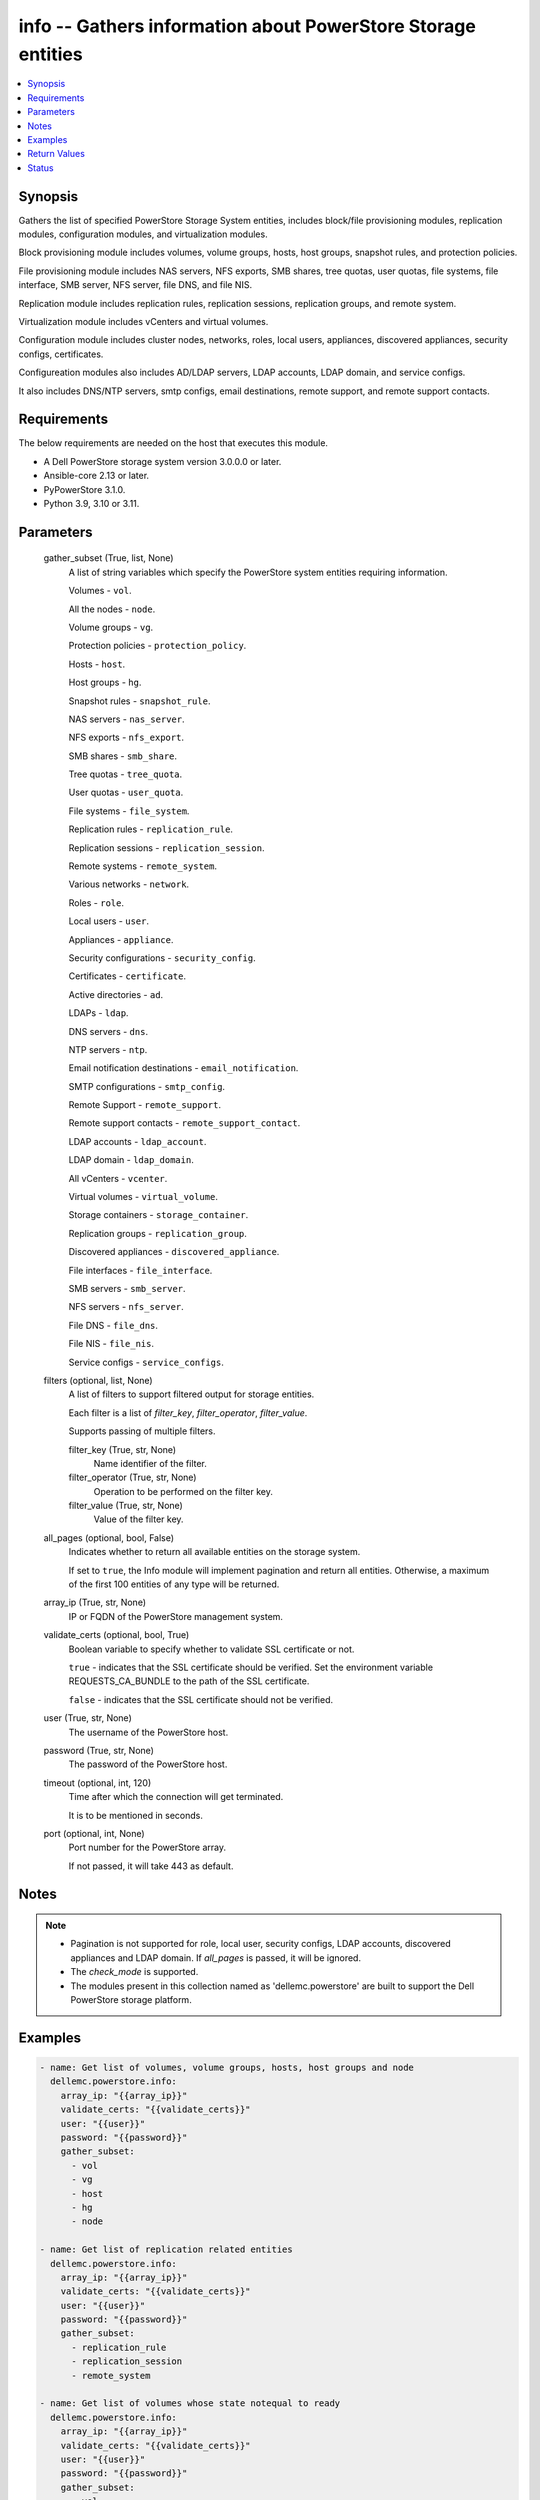 .. _info_module:


info -- Gathers information about PowerStore Storage entities
=============================================================

.. contents::
   :local:
   :depth: 1


Synopsis
--------

Gathers the list of specified PowerStore Storage System entities, includes block/file provisioning modules, replication modules, configuration modules, and virtualization modules.

Block provisioning module includes volumes, volume groups, hosts, host groups, snapshot rules, and protection policies.

File provisioning module includes NAS servers, NFS exports, SMB shares, tree quotas, user quotas, file systems, file interface, SMB server, NFS server, file DNS, and file NIS.

Replication module includes replication rules, replication sessions, replication groups, and remote system.

Virtualization module includes vCenters and virtual volumes.

Configuration module includes cluster nodes, networks, roles, local users, appliances, discovered appliances, security configs, certificates.

Configureation modules also includes AD/LDAP servers, LDAP accounts, LDAP domain, and service configs.

It also includes DNS/NTP servers, smtp configs, email destinations, remote support, and remote support contacts.



Requirements
------------
The below requirements are needed on the host that executes this module.

- A Dell PowerStore storage system version 3.0.0.0 or later.
- Ansible-core 2.13 or later.
- PyPowerStore 3.1.0.
- Python 3.9, 3.10 or 3.11.



Parameters
----------

  gather_subset (True, list, None)
    A list of string variables which specify the PowerStore system entities requiring information.

    Volumes - ``vol``.

    All the nodes - ``node``.

    Volume groups - ``vg``.

    Protection policies - ``protection_policy``.

    Hosts - ``host``.

    Host groups - ``hg``.

    Snapshot rules - ``snapshot_rule``.

    NAS servers - ``nas_server``.

    NFS exports - ``nfs_export``.

    SMB shares - ``smb_share``.

    Tree quotas - ``tree_quota``.

    User quotas - ``user_quota``.

    File systems - ``file_system``.

    Replication rules - ``replication_rule``.

    Replication sessions - ``replication_session``.

    Remote systems - ``remote_system``.

    Various networks - ``network``.

    Roles - ``role``.

    Local users - ``user``.

    Appliances - ``appliance``.

    Security configurations - ``security_config``.

    Certificates - ``certificate``.

    Active directories - ``ad``.

    LDAPs - ``ldap``.

    DNS servers - ``dns``.

    NTP servers - ``ntp``.

    Email notification destinations - ``email_notification``.

    SMTP configurations - ``smtp_config``.

    Remote Support - ``remote_support``.

    Remote support contacts - ``remote_support_contact``.

    LDAP accounts - ``ldap_account``.

    LDAP domain - ``ldap_domain``.

    All vCenters - ``vcenter``.

    Virtual volumes - ``virtual_volume``.

    Storage containers - ``storage_container``.

    Replication groups - ``replication_group``.

    Discovered appliances - ``discovered_appliance``.

    File interfaces - ``file_interface``.

    SMB servers - ``smb_server``.

    NFS servers - ``nfs_server``.

    File DNS - ``file_dns``.

    File NIS - ``file_nis``.

    Service configs - ``service_configs``.


  filters (optional, list, None)
    A list of filters to support filtered output for storage entities.

    Each filter is a list of *filter_key*, *filter_operator*, *filter_value*.

    Supports passing of multiple filters.


    filter_key (True, str, None)
      Name identifier of the filter.


    filter_operator (True, str, None)
      Operation to be performed on the filter key.


    filter_value (True, str, None)
      Value of the filter key.



  all_pages (optional, bool, False)
    Indicates whether to return all available entities on the storage system.

    If set to ``true``, the Info module will implement pagination and return all entities. Otherwise, a maximum of the first 100 entities of any type will be returned.


  array_ip (True, str, None)
    IP or FQDN of the PowerStore management system.


  validate_certs (optional, bool, True)
    Boolean variable to specify whether to validate SSL certificate or not.

    ``true`` - indicates that the SSL certificate should be verified. Set the environment variable REQUESTS_CA_BUNDLE to the path of the SSL certificate.

    ``false`` - indicates that the SSL certificate should not be verified.


  user (True, str, None)
    The username of the PowerStore host.


  password (True, str, None)
    The password of the PowerStore host.


  timeout (optional, int, 120)
    Time after which the connection will get terminated.

    It is to be mentioned in seconds.


  port (optional, int, None)
    Port number for the PowerStore array.

    If not passed, it will take 443 as default.





Notes
-----

.. note::
   - Pagination is not supported for role, local user, security configs, LDAP accounts, discovered appliances and LDAP domain. If *all_pages* is passed, it will be ignored.
   - The *check_mode* is supported.
   - The modules present in this collection named as 'dellemc.powerstore' are built to support the Dell PowerStore storage platform.




Examples
--------

.. code-block:: yaml+jinja

    

    - name: Get list of volumes, volume groups, hosts, host groups and node
      dellemc.powerstore.info:
        array_ip: "{{array_ip}}"
        validate_certs: "{{validate_certs}}"
        user: "{{user}}"
        password: "{{password}}"
        gather_subset:
          - vol
          - vg
          - host
          - hg
          - node

    - name: Get list of replication related entities
      dellemc.powerstore.info:
        array_ip: "{{array_ip}}"
        validate_certs: "{{validate_certs}}"
        user: "{{user}}"
        password: "{{password}}"
        gather_subset:
          - replication_rule
          - replication_session
          - remote_system

    - name: Get list of volumes whose state notequal to ready
      dellemc.powerstore.info:
        array_ip: "{{array_ip}}"
        validate_certs: "{{validate_certs}}"
        user: "{{user}}"
        password: "{{password}}"
        gather_subset:
          - vol
        filters:
          - filter_key: "state"
            filter_operator: "notequal"
            filter_value: "ready"

    - name: Get list of protection policies and snapshot rules
      dellemc.powerstore.info:
        array_ip: "{{array_ip}}"
        validate_certs: "{{validate_certs}}"
        user: "{{user}}"
        password: "{{password}}"
        gather_subset:
          - protection_policy
          - snapshot_rule

    - name: Get list of snapshot rules whose desired_retention between 101-499
      dellemc.powerstore.info:
        array_ip: "{{array_ip}}"
        validate_certs: "{{validate_certs}}"
        user: "{{user}}"
        password: "{{password}}"
        gather_subset:
          - snapshot_rule
        filters:
          - filter_key: "desired_retention"
            filter_operator: "greater"
            filter_value: "100"
          - filter_key: "desired_retention"
            filter_operator: "lesser"
            filter_value: "500"

    - name: Get list of nas server, nfs_export and smb share
      dellemc.powerstore.info:
        array_ip: "{{array_ip}}"
        validate_certs: "{{validate_certs}}"
        user: "{{user}}"
        password: "{{password}}"
        gather_subset:
          - nas_server
          - nfs_export
          - smb_share

    - name: Get list of tree quota, user quota and file system
      dellemc.powerstore.info:
        array_ip: "{{array_ip}}"
        validate_certs: "{{validate_certs}}"
        user: "{{user}}"
        password: "{{password}}"
        gather_subset:
          - tree_quota
          - user_quota
          - file_system

    - name: Get list of nas server whose name equal to 'nas_server'
      dellemc.powerstore.info:
        array_ip: "{{array_ip}}"
        validate_certs: "{{validate_certs}}"
        user: "{{user}}"
        password: "{{password}}"
        gather_subset:
          - nas_server
        filters:
          - filter_key: "name"
            filter_operator: "equal"
            filter_value: "nas_server"

    - name: Get list of smb share whose name contains 'share'
      dellemc.powerstore.info:
        array_ip: "{{array_ip}}"
        validate_certs: "{{validate_certs}}"
        user: "{{user}}"
        password: "{{password}}"
        gather_subset:
          - nas_server
        filters:
          - filter_key: "name"
            filter_operator: "like"
            filter_value: "*share*"

    - name: Get list of user, role, network and appliances
      dellemc.powerstore.info:
        array_ip: "{{array_ip}}"
        validate_certs: "{{validate_certs}}"
        user: "{{user}}"
        password: "{{password}}"
        gather_subset:
          - user
          - role
          - network
          - appliance

    - name: Get list of ad, certificate, security config and ldaps
      dellemc.powerstore.info:
        array_ip: "{{array_ip}}"
        validate_certs: "{{validate_certs}}"
        user: "{{user}}"
        password: "{{password}}"
        gather_subset:
          - ad
          - ldap
          - certificate
          - security_config

    - name: Get list of networks whose name contains 'Management'
      dellemc.powerstore.info:
        array_ip: "{{array_ip}}"
        validate_certs: "{{validate_certs}}"
        user: "{{user}}"
        password: "{{password}}"
        gather_subset:
          - network
        filters:
          - filter_key: "name"
            filter_operator: "like"
            filter_value: "*Management*"

    - name: Get list of dns, email notification, ntp, remote support, remote support contact and smtp config
      dellemc.powerstore.info:
        array_ip: "{{array_ip}}"
        validate_certs: "{{validate_certs}}"
        user: "{{user}}"
        password: "{{password}}"
        gather_subset:
          - dns
          - email_notification
          - ntp
          - remote_support
          - remote_support_contact
          - smtp_config

    - name: Get list of emails which receives minor notifications
      dellemc.powerstore.info:
        array_ip: "{{array_ip}}"
        validate_certs: "{{validate_certs}}"
        user: "{{user}}"
        password: "{{password}}"
        gather_subset:
          - email_notification
        filters:
          - filter_key: 'notify_minor'
            filter_operator: 'equal'
            filter_value: 'false'

    - name: Get list of LDAP accounts
      dellemc.powerstore.info:
        array_ip: "{{array_ip}}"
        validate_certs: "{{validate_certs}}"
        user: "{{user}}"
        password: "{{password}}"
        gather_subset:
          - ldap_account

    - name: Get list of LDAP accounts with type as "User"
      dellemc.powerstore.info:
        array_ip: "{{array_ip}}"
        validate_certs: "{{validate_certs}}"
        user: "{{user}}"
        password: "{{password}}"
        gather_subset:
          - ldap_account
        filters:
          - filter_key: 'type'
            filter_operator: 'equal'
            filter_value: 'User'

    - name: Get list of LDAP domain
      dellemc.powerstore.info:
        array_ip: "{{array_ip}}"
        validate_certs: "{{validate_certs}}"
        user: "{{user}}"
        password: "{{password}}"
        gather_subset:
          - ldap_domain

    - name: Get list of LDAP domain with protocol as "LDAPS"
      dellemc.powerstore.info:
        array_ip: "{{array_ip}}"
        validate_certs: "{{validate_certs}}"
        user: "{{user}}"
        password: "{{password}}"
        gather_subset:
          - ldap_domain
        filters:
          - filter_key: 'protocol'
            filter_operator: 'equal'
            filter_value: 'LDAPS'

    - name: Get list of vCenters
      dellemc.powerstore.info:
        array_ip: "{{array_ip}}"
        validate_certs: "{{validate_certs}}"
        user: "{{user}}"
        password: "{{password}}"
        gather_subset:
          - vcenter

    - name: Get list of virtual volumes
      dellemc.powerstore.info:
        array_ip: "{{array_ip}}"
        validate_certs: "{{validate_certs}}"
        user: "{{user}}"
        password: "{{password}}"
        gather_subset:
          - virtual_volume
          - replication_group

    - name: Get list of storage containers and discovered appliances
      dellemc.powerstore.info:
        array_ip: "{{array_ip}}"
        validate_certs: "{{validate_certs}}"
        user: "{{user}}"
        password: "{{password}}"
        gather_subset:
          - storage_container
          - discovered_appliance

    - name: Get list of file interfaces, SMB servers, NFS servers, file DNS and file NIS
      dellemc.powerstore.info:
        array_ip: "{{array_ip}}"
        validate_certs: "{{validate_certs}}"
        user: "{{user}}"
        password: "{{password}}"
        gather_subset:
          - file_interface
          - smb_server
          - nfs_server
          - file_dns
          - file_nis

    - name: Get list of service configs
      dellemc.powerstore.info:
        array_ip: "{{array_ip}}"
        validate_certs: "{{validate_certs}}"
        user: "{{user}}"
        password: "{{password}}"
        gather_subset:
          - service_config



Return Values
-------------

changed (always, bool, false)
  Shows whether or not the resource has changed.


Array_Software_Version (always, str, 3.0.0.0)
  API version of PowerStore array.


ActiveDirectory (When C(ad) is in a given I(gather_subset), list, [{'id': '60866158-5d00-3d7a-971b-5adabf42d82c'}])
  Provides details of all active directories.


  id (, str, )
    ID of the active directory.



Appliance (When C(appliance) is in a given I(gather_subset), list, [{'id': 'A1', 'name': 'Appliance-WND8977', 'service_tag': 'A1', 'express_service_code': 'A1', 'model': 'PowerStore 1000T', 'node_count': 1, 'drive_failure_tolerance_level': 'None', 'is_hyper_converged': False, 'nodes': [], 'ip_pool_addresses': [], 'veth_ports': [], 'virtual_volumes': [], 'maintenance_windows': [], 'fc_ports': [], 'sas_ports': [], 'eth_ports': [], 'eth_be_ports': [], 'software_installed': [], 'hardware': [], 'volumes': []}])
  Provides details of all appliances.


  id (, str, )
    ID of the appliance.


  name (, str, )
    Name of the appliance.


  service_tag (, str, )
    Dell service tag of the appliance.


  express_service_code (, str, )
    Express service code.


  model (, str, )
    Model type of the PowerStore.


  node_count (, int, )
    Number of nodes deployed on an appliance. It was added in version 3.0.0.0.


  drive_failure_tolerance_level (, str, )
    Drive failure tolerance level.


  is_hyper_converged (, bool, )
    Whether the appliance is a hyper-converged appliance. It was added in version 3.2.0.0.


  nodes (, list, )
    Provides details of all nodes.


  ip_pool_addresses (, list, )
    Provides details of all IP pool addresses.


  veth_ports (, list, )
    Provides details of all veth ports.


  virtual_volumes (, list, )
    Provides details of all virtual volumes.


  maintenance_windows (, list, )
    Provides details of all maintenance windows.


  fc_ports (, list, )
    Provides details of all FC ports.


  sas_ports (, list, )
    Provides details of all SAS ports.


  eth_ports (, list, )
    Provides details of all Ethernet ports.


  eth_be_ports (, list, )
    Provides details of all eth_be_ports. It was added in version 3.0.0.0.


  software_installed (, list, )
    Provides details of all software installed.


  hardware (, list, )
    Provides details of all hardware.


  volumes (, list, )
    Provides details of all volumes.



Certificate (When C(certificates) is in a given I(gather_subset), list, [{'id': 'e940144f-393f-4e9c-8f54-9a4d57b38c48'}])
  Provides details of all certificates.


  id (, str, )
    ID of the certificate.



Cluster (always, list, [{'id': '0', 'name': 'RT-D1006'}])
  Provides details of all clusters.


  id (always, str, )
    ID of the cluster.


  name (always, str, )
    Name of the cluster.



DiscoveredAppliances (When C(discovered_appliance) is in a given I(gather_subset), list, [{'id': 'A1', 'link_local_address': '1.0.2.x', 'service_name': 'Appliance-WND8977', 'service_tag': 'A8977', 'state': 'Unconfigured', 'mode': 'Unified', 'model': 'PowerStore 1000T', 'express_service_code': 'A8977', 'is_local': True, 'management_service_ready': True, 'software_version_compatibility': '3.0.0.0', 'build_version': '3.0.0.0', 'build_id': '3202', 'power_score': 0, 'node_count': 2, 'is_unified_capable': True, 'is_hyper_converged': False}])
  Provides details of all discovered appliances.


  id (, str, )
    ID of a discovered appliance. The local discovered appliance has the id "0".


  link_local_address (, str, )
    Link local IPv4 address of the discovered appliance.


  service_name (, str, )
    Service name of the discovered appliance.


  service_tag (, str, )
    The Dell service tag.


  state (, str, )
    Possible unmanaged appliance states.


  mode (, str, )
    Storage access mode supported by the appliance.


  model (, str, )
    The model of the appliance.


  express_service_code (, str, )
    Express service code for the appliance.


  is_local (, bool, )
    Indicates whether appliance is local or not.


  management_service_ready (, bool, )
    Indicates whether the management services are ready.


  software_version_compatibility (, str, )
    Compatibility of the software version on an appliance compared to the software version on the appliance running the request.


  build_version (, str, )
    Build version of the installed software package release.


  build_id (, str, )
    Build ID.


  power_score (, int, )
    Power rating of the appliance.


  node_count (, int, )
    Number of nodes deployed on an appliance.


  is_unified_capable (, bool, )
    Indicates whether the appliance is capable of unified configuration.


  drive_failure_tolerance_level_and_availability (, list, )
    Drive failure tolerance level and availability.


  is_hyper_converged (, bool, )
    Indicates whether the appliance is a hyper converged or not. It was added in version 3.2.0.0.



DNS (When C(dns) is in a given I(gather_subset), list, [{'id': 'DNS1'}])
  Provides details of all DNS servers.


  id (always, str, )
    ID of the DNS server.



EmailNotification (When C(email_notification) is in a given I(gather_subset), list, [{'email_address': 'abc', 'id': '9c3e5cba-17d5-4d64-b97c-350f91e2b714'}])
  Provides details of all emails to which notifications will be sent.


  id (always, str, )
    ID of the email.


  email_address (always, str, )
    Email address.



FileDNS (When C(file_dns) is in a given I(gather_subset), list, [{'domain': 'NAS_domain', 'id': '65ab7e44-7009-e3e5-907a-62b767ad9845', 'ip_addresses': ['10.10.10.11'], 'is_destination_override_enabled': False, 'nas_server_id': '6581683c-61a3-76ab-f107-62b767ad9845', 'transport': 'UDP'}])
  Provides details of all file DNS.


  domain (, str, )
    Name of the DNS domain.


  id (, str, )
    The unique identifier of the file DNS.


  ip_addresses (, list, )
    The addresses may be IPv4 or IPv6.


  is_destination_override_enabled (, bool, )
    Used in replication context when the user wants to override the settings on the destination.


  nas_server_id (, str, )
    Unique identifier of the NAS server.


  transport (, str, )
    Transport used when connecting to the DNS Server.



FileInterfaces (When C(file_interface) is in a given I(gather_subset), list, [{'gateway': '10.10.10.1', 'id': '65a50e0d-25f9-bd0a-8ca7-62b767ad9845', 'ip_address': '10.10.10.10', 'ip_port_id': 'IP_PORT2', 'is_destination_override_enabled': False, 'is_disabled': False, 'is_dr_test': False, 'name': 'PROD022_19c8adfb1d41_1d', 'nas_server_id': '6581683c-61a3-76ab-f107-62b767ad9845', 'prefix_length': 21, 'role': 'Production', 'source_parameters': 'None', 'vlan_id': 0}])
  Provides details of all file interfaces.


  gateway (, str, )
    Gateway address for the network interface.


  id (, str, )
    The unique identifier of the file interface.


  ip_address (, str, )
    IP address of the network interface.


  ip_port_id (, str, )
    Unique Identifier of the IP Port that is associated with the file interface.


  is_destination_override_enabled (, bool, )
    Used in replication context when the user wants to override the settings on the destination.


  is_disabled (, bool, )
    Indicates whether the network interface is disabled.


  name (, str, )
    Name of the network interface. This property supports case-insensitive filtering.


  nas_server_id (, str, )
    Unique identifier of the NAS server.


  prefix_length (, int, )
    Prefix length for the interface.


  role (, str, )
    Role of the interface


  vlan_id (, int, )
    Virtual Local Area Network (VLAN) identifier for the interface.



FileNIS (When C(file_nis) is in a given I(gather_subset), list, [{'domain': 'NAS_domain', 'id': '65ab7e44-7009-e3e5-907a-62b767ad9845', 'ip_addresses': ['10.10.10.11'], 'is_destination_override_enabled': False, 'nas_server_id': '6581683c-61a3-76ab-f107-62b767ad9845'}])
  Provides details of all file NIS.


  domain (, str, )
    Name of the NIS domain.


  id (, str, )
    The unique identifier of the file NIS.


  ip_addresses (, list, )
    The addresses may be IPv4 or IPv6.


  is_destination_override_enabled (, bool, )
    Used in replication context when the user wants to override the settings on the destination.


  nas_server_id (, str, )
    Unique identifier of the NAS server.



FileSystems (When C(file_system) is in a given I(gather_subset), list, [{'id': '61ef399b-f4c4-ccb6-1761-16c6ac7490fc', 'name': 'test_fs'}])
  Provides details of all filesystems.


  id (, str, )
    ID of the filesystem.


  name (, str, )
    Name of the filesystem.



HostGroups (When C(hg) is in a given I(gather_subset), list, [{'id': 'f62b97b4-f262-417c-8dc9-39bec9024665', 'name': 'test_hg'}])
  Provides details of all host groups.


  id (, str, )
    ID of the host group.


  name (, str, )
    Name of the host group.



Hosts (When C(host) is in a given I(gather_subset), list, [{'id': '42a0d739-20e6-49ec-afa6-65d2b3c006c8', 'name': 'test_host'}])
  Provides details of all hosts.


  id (, str, )
    ID of the host.


  name (, str, )
    Name of the host.



LDAP (When C(ldap) is in a given I(gather_subset), list, [{'id': '60ba0edd-551a-64f1-ce49-8a83a5bce479'}])
  Provides details of all LDAPs.


  id (, str, )
    ID of the LDAP.



LDAPAccounts (When C(ldap_account) is in a given I(gather_subset), list, [{'id': '5', 'role_id': '1', 'domain_id': '2', 'name': 'sample_ldap_user', 'type': 'User', 'type_l10n': 'User', 'dn': 'cn=sample_ldap_user,dc=ldap,dc=com'}])
  Provides details of all LDAP accounts.


  id (, str, )
    ID of the LDAP account.


  role_id (, int, )
    Unique identifier of the role to which the LDAP account is mapped.


  domain_id (, int, )
    Unique identifier of the LDAP domain to which LDAP user or group belongs.


  name (, str, )
    Name of the LDAP account.


  type (, str, )
    Type of LDAP account.


  dn (, str, )
    Types of directory service protocol.



LDAPDomain (When C(ldap_domain) configuration is in a given I(gather_subset), list, [{'id': '9', 'domain_name': 'domain.com', 'port': 636, 'protocol': 'LDAPS', 'protocol_l10n': 'LDAPS', 'bind_user': 'cn=ldapadmin,dc=domain,dc=com', 'ldap_timeout': 300000, 'ldap_server_type': 'OpenLDAP', 'ldap_server_type_l10n': 'OpenLDAP', 'is_global_catalog': False, 'user_id_attribute': 'uid', 'user_object_class': 'inetOrgPerson', 'user_search_path': 'dc=domain,dc=com', 'group_name_attribute': 'cn', 'group_member_attribute': 'member', 'group_object_class': 'groupOfNames', 'group_search_path': 'dc=domain,dc=com', 'group_search_level': 0, 'ldap_servers': ['10.xxx.xx.xxx']}])
  Provides details of the LDAP domain configurations.


  id (, str, )
    Unique identifier of the new LDAP server configuration.


  domain_name (, str, )
    Name of the LDAP authority to construct the LDAP server configuration.


  ldap_servers (, list, )
    List of IP addresses of the LDAP servers for the domain. IP addresses are in IPv4 format.


  port (, int, )
    Port number used to connect to the LDAP server(s).


  ldap_server_type (, str, )
    Types of LDAP server.


  protocol (, str, )
    Types of directory service protocol.


  bind_user (, str, )
    Distinguished Name (DN) of the user to be used when binding.


  ldap_timeout (, int, )
    Timeout for establishing a connection to an LDAP server. Default value is 30000 (30 seconds).


  is_global_catalog (, bool, )
    Whether or not the catalog is global. Default value is ``false``.


  user_id_attribute (, str, )
    Name of the LDAP attribute whose value indicates the unique identifier of the user.


  user_object_class (, str, )
    LDAP object class for users.


  user_search_path (, str, )
    Path used to search for users on the directory server.


  group_name_attribute (, str, )
    Name of the LDAP attribute whose value indicates the group name.


  group_member_attribute (, str, )
    Name of the LDAP attribute whose value contains the names of group members within a group.


  group_object_class (, str, )
    LDAP object class for groups.


  group_search_path (, str, )
    Path used to search for groups on the directory server.


  group_search_level (, int, )
    Nested search level for performing group search.


  ldap_server_type_l10n (, str, )
    Localized message string corresponding to ldap_server_type.


  protocol_l10n (, str, )
    Localized message string corresponding to protocol.



LocalUsers (When C(user) is in a given I(gather_subset), list, [{'id': '1', 'name': 'admin'}])
  Provides details of all local users.


  id (, str, )
    ID of the user.


  name (, str, )
    Name of the user.



NASServers (When C(nas_server) is in a given I(gather_subset), list, [{'id': '61e1c9bb-b791-550e-a785-16c6ac7490fc', 'name': 'test_nas'}])
  Provides details of all nas servers.


  id (, str, )
    ID of the nas server.


  name (, str, )
    Name of the nas server.



Networks (When C(network) is in a given I(gather_subset), list, [{'id': 'NW1', 'name': 'Default Management Network'}])
  Provides details of all networks.


  id (, str, )
    ID of the network.


  name (, str, )
    Name of the network.



NFSExports (When C(nfs_export) is in a given I(gather_subset), list, [{'id': '61ef39a0-09b3-5339-c8bb-16c6ac7490fc', 'name': 'test_nfs'}])
  Provides details of all nfs exports.


  id (, str, )
    ID of the nfs export.


  name (, str, )
    Name of the nfs export.



NFSServers (When C(nfs_server) is in a given I(gather_subset), list, [{'credentials_cache_TTL': 120, 'host_name': 'sample_host_name', 'id': '65ad14fe-5f6e-beb3-424f-62b767ad9845', 'is_extended_credentials_enabled': True, 'is_joined': False, 'is_nfsv3_enabled': True, 'is_nfsv4_enabled': False, 'is_secure_enabled': False, 'is_use_smb_config_enabled': None, 'nas_server_id': '6581683c-61a3-76ab-f107-62b767ad9845', 'service_principal_name': None}])
  Provides details of all nfs servers.


  credentials_cache_TTL (, int, )
    Sets the Time-To-Live (in minutes) expiration timestamp for a Windows entry in the credentials cache.


  id (, str, )
    The unique identifier of the NFS server.


  host_name (, str, )
    The name that will be used by NFS clients to connect to this NFS server.


  is_extended_credentials_enabled (, bool, )
    Indicates whether the NFS server supports more than 16 Unix groups in a Unix credential.


  is_joined (, bool, )
    Indicates whether the NFS server is joined to Active Directory.


  is_nfsv3_enabled (, bool, )
    Indicates whether NFSv3 is enabled on the NAS server.


  is_nfsv4_enabled (, bool, )
    Indicates whether NFSv4 is enabled on the NAS server.


  nas_server_id (, str, )
    Unique identifier of the NAS server.


  is_secure_enabled (, bool, )
    Indicates whether secure NFS is enabled on the NFS server.


  is_use_smb_config_enabled (, bool, )
    Indicates whether SMB authentication is used to authenticate to the KDC.


  service_principal_name (, str, )
    The Service Principal Name (SPN) for the NFS server.



Nodes (When a C(node) is in a given I(gather_subset), list, [{'id': 'N1', 'name': 'Appliance-RT-D1006-node-A'}])
  Provides details of all nodes.


  id (, str, )
    ID of the node.


  name (, str, )
    Name of the node.



NTP (When C(ntp) is in a given I(gather_subset), list, [{'id': 'NTP1'}])
  Provides details of all NTP servers.


  id (always, str, )
    ID of the NTP server.



ProtectionPolicies (When C(protection_policy) is in a given I(gather_subset), list, [{'id': '4eff379c-090c-48e0-9949-b2cd0ce2cf88', 'name': 'test_protection_policy'}])
  Provides details of all protection policies.


  id (, str, )
    ID of the protection policy.


  name (, str, )
    Name of the protection policy.



RemoteSupport (When C(remote_support) is in a given I(gather_subset), list, [{'id': '0'}])
  Provides details of all remote support config.


  id (, str, )
    ID of the remote support.



RemoteSupportContact (When C(remote_support_contact) is in a given I(gather_subset), list, [{'id': '0'}, {'id': '1'}])
  Provides details of all remote support contacts.


  id (, str, )
    ID of the remote support contact.



ReplicationGroups (when C(replication_group) is in a given I(gather_subset)., list, [{'id': 'c4ba4ad3-2200-47d4-8f61-ddf51d83aac2', 'storage_container_id': '0b460d65-b8b6-40bf-8578-aa2e2fd3d02a', 'name': 'Ansible_RTD8337_VM', 'description': 'Ansible_RTD8337_VM', 'creator_type': 'User', 'creation_timestamp': '2024-05-16T13:58:09.348368+00:00', 'is_replication_destination': False, 'creator_type_l10n': 'User'}])
  Provide details of all replication group.


  id (, str, )
    ID of the replication group.


  name (, str, )
    Name of the replication group.


  storage_container_id (, str, )
    ID of the storage container.


  description (, str, )
    Description of the replication group.


  creator_type (, str, )
    Creator type of the storage resource.


  creation_timestamp (, str, )
    Timestamp when given replication group was created.


  is_replication_destination (, bool, )
    Indicates whether replication group is replication destination or not.


  creator_type_l10n (, str, )
    Localized message string corresponding to creator_type.



ReplicationRules (When C(replication_rule) is in a given I(gather_subset), list, [{'id': '55d14477-de22-4d39-b24d-07cf08ba329f', 'name': 'ansible_rep_rule'}])
  Provides details of all replication rules.


  id (, str, )
    ID of the replication rule.


  name (, str, )
    Name of the replication rule.



ReplicationSession (when C(replication_session) given in I(gather_subset), list, [{'id': '0b0a7ae9-c0c4-4dce-8c49-570f4ea80bb0'}])
  Details of all replication sessions.


  id (, str, )
    ID of the replication session.



RemoteSystems (When C(remote_system) is in a given I(gather_subset), list, [{'id': 'f07be373-dafd-4a46-8b21-f7cf790c287f', 'name': 'WN-D8978'}])
  Provides details of all remote systems.


  id (, str, )
    ID of the remote system.


  name (, str, )
    Name of the remote system.



Roles (When C(role is in a given I(gather_subset, list, [{'id': '1', 'name': 'Administrator'}, {'id': '2', 'name': 'Storage Administrator'}, {'id': '3', 'name': 'Operator'}, {'id': '4', 'name': 'VM Administrator'}, {'id': '5', 'name': 'Security Administrator'}, {'id': '6', 'name': 'Storage Operator'}])
  Provides details of all roles.


  id (, str, )
    ID of the role.


  name (, str, )
    Name of the role.



SecurityConfig (When C(security_config) is in a given I(gather_subset), list, [{'id': '1'}])
  Provides details of all security configs.


  id (, str, )
    ID of the security config.



ServiceConfigs (When C(service_config) is in a given I(gather_subset), list, [{'id': 'A1', 'appliance_id': 'A1', 'is_ssh_enabled': True}])
  Provides details of all service configurations.


  id (, str, )
    ID of the service config.


  appliance_id (, str, )
    ID of the appliance.


  is_ssh_enabled (, bool, )
    Indicates whether ssh is enabled or not on the appliance.



SMBServers (When C(smb_server) is in a given I(gather_subset), list, [{'computer_name': None, 'description': 'string2', 'domain': None, 'id': '65ad211b-374b-5f77-2946-62b767ad9845', 'is_joined': False, 'is_standalone': True, 'nas_server_id': '6581683c-61a3-76ab-f107-62b767ad9845', 'netbios_name': 'STRING2', 'workgroup': 'STRING2'}])
  Provides details of all SMB servers.


  computer_name (, str, )
    DNS name of the associated computer account when the SMB server is joined to an Active Directory domain.


  id (, str, )
    The unique identifier of the SMB server.


  description (, str, )
    Description of the SMB server.


  domain (, str, )
    Domain name where SMB server is registered in Active Directory, if applicable.


  is_joined (, bool, )
    Indicates whether the SMB server is joined to the Active Directory.


  is_standalone (, bool, )
    Indicates whether the SMB server is standalone.


  netbios_name (, str, )
    NetBIOS name is the network name of the standalone SMB server.


  nas_server_id (, str, )
    Unique identifier of the NAS server.


  workgroup (, str, )
    Windows network workgroup for the SMB server.



SMBShares (When C(smb_share) is in a given I(gather_subset), list, [{'id': '72ef39a0-09b3-5339-c8bb-16c6ac7490fc', 'name': 'test_smb'}])
  Provides details of all smb shares.


  id (, str, )
    ID of the smb share.


  name (, str, )
    name of the smb share.



SMTPConfig (When C(smtp_config) is in a given I(gather_subset), list, [{'id': '0'}])
  Provides details of all smtp config.


  id (, str, )
    ID of the smtp config.



SnapshotRules (When C(snapshot_rule) is in a given I(gather_subset), list, [{'id': 'e1b1bc3e-f8a1-4c81-a143-9ffd6af55837', 'name': 'Snapshot Rule Test'}])
  Provides details of all snapshot rules.


  id (, str, )
    ID of the snapshot rule.


  name (, str, )
    Name of the snapshot rule.



StorageContainers (When C(storage_container) is in a given I(gather_subset), list, [{'datastores': [], 'destinations': [], 'id': 'e0ccd953-5650-41d8-9bce-f36d876d6a2a', 'name': 'Ansible_storage_container_1', 'quota': 21474836480, 'replication_groups': [], 'storage_protocol': 'NVMe', 'storage_protocol_l10n': 'NVMe', 'virtual_volumes': []}])
  Provide details of all storage containers.


  id (, str, )
    ID of the storage container.


  name (, str, )
    Name of the storage container.


  storage_protocol (, str, )
    The type of storage container.


  quota (, int, )
    The total number of bytes that can be provisioned/reserved against this storage container.


  replication_groups (, list, )
    Properties of a Replication Group.


    id (, str, )
      Unique identifier of the Replication Group instance.


    name (, str, )
      Name of the Replication Group.



  virtual_volumes (, list, )
    The virtual volumes associated to the storage container.


    id (, str, )
      The unique identifier of the virtual volume.


    name (, str, )
      The name of the virtual volume.



  destinations (, list, )
    A storage container destination defines replication destination for a local storage container on a remote system.


    id (, str, )
      The unique id of the storage container destination.


    remote_system_id (, str, )
      The unique id of the remote system.


    remote_system_name (, str, )
      The name of the remote system.


    remote_storage_container_id (, str, )
      The unique id of the destination storage container on the remote system.



  datastores (, list, )
    List of associated datastores.


    id (, str, )
      Unique identifier of the datastore instance.


    name (, str, )
      User-assigned name of the datastore in vCenter.




VolumeGroups (When C(vg) is in a given I(gather_subset), list, [{'id': 'faaa8370-c62e-4fa2-b8ca-7f54419a5b40', 'name': 'Volume Group Test'}])
  Provides details of all volume groups.


  id (, str, )
    ID of the volume group.


  name (, str, )
    Name of the volume group.



Volumes (When C(vol) is in a given I(gather_subset), list, [{'id': '01854336-94ef-4df9-b1e7-0a729ca7c944', 'name': 'test_vol'}])
  Provides details of all volumes.


  id (, str, )
    ID of the volume.


  name (, str, )
    Name of the volume.



TreeQuotas (When C(tree_quota) is in a given I(gather_subset), list, [{'id': '00000003-0fe0-0001-0000-0000e8030000'}])
  Provides details of all tree quotas.


  id (, str, )
    ID of the tree quota.


  path (, str, )
    Path of the tree quota.



UserQuotas (When C(user_quota) is in a given I(gather_subset), list, [{'id': '00000003-0708-0000-0000-000004000080'}])
  Provides details of all user quotas.


  id (, str, )
    ID of the user quota.



vCenter (When C(vCenter) is in a given I(gather_subset), list, [{'id': '0d330d6c-3fe6-41c6-8023-5bd3fa7c61cd', 'instance_uuid': '0d330d6c-3fe6-41c6-8023-5bd3fa7c61cd', 'address': '10.x.x.x', 'username': 'administrator', 'version': '7.0.3', 'vendor_provider_status': 'Online', 'vendor_provider_status_l10n': 'Online', 'virtual_machines': [], 'datastores': [], 'vsphere_hosts': []}])
  Provide details of all vCenters.


  id (, str, )
    Unique identifier of vCenter.


  instance_uuid (, str, )
    UUID instance of vCenter.


  address (, str, )
    IP address of vCenter host, in IPv4, IPv6 or hostname format.


  username (, str, )
    Username to login to vCenter.


  version (, str, )
    Version of vCenter including its build number. Was added in PowerStore version 3.0.0.0.


  vendor_provider_status (, str, )
    General status of the VASA vendor provider in vCenter.


  vendor_provider_status_l10n (, str, )
    Localized message string corresponding to vendor_provider_status.


  virtual_machines (, list, )
    Virtual Machine associated with vCenter.


  datastores (, list, )
    Datastores that exists on a specific vCenter. Was added in PowerStore version 3.0.0.0.


  vsphere_hosts (, list, )
    All vSphere hosts that exists on a specific vCenter. Was added in PowerStore version 3.0.0.0.



VirtualVolume (When C(virtual_volume) is in a given I(gather_subset), list, [{'id': '85643b54-9429-49ee-b7c3-b061fcdaab7c', 'name': 'test-centos_2.vmdk', 'size': 17179869184, 'type': 'Primary', 'usage_type': 'Data', 'appliance_id': 'A1', 'storage_container_id': '4dff1460-4d1e-48b6-98d8-cae8d7bf63b5', 'io_priority': 'Medium', 'profile_id': 'f4e5bade-15a2-4805-bf8e-52318c4ce443', 'replication_group_id': None, 'creator_type': 'User', 'is_readonly': False, 'migration_session_id': None, 'virtual_machine_uuid': '503629e5-8677-b26f-bf2d-e9f639bcc77f', 'family_id': '9ce8d828-14e3-44f8-bde1-a97f440a7259', 'parent_id': None, 'source_id': None, 'source_timestamp': None, 'creation_timestamp': '2022-12-27T10:01:32.622+00:00', 'naa_name': 'naa.68ccf09800918d7f008769d29bc6a43a', 'is_replication_destination': False, 'location_history': None, 'protection_policy_id': None, 'nsid': 5114, 'nguid': 'nguid.918d7f008769d29b8ccf096800c6a43a', 'type_l10n': 'Primary', 'usage_type_l10n': 'Data', 'io_priority_l10n': 'Medium', 'creator_type_l10n': 'User', 'host_virtual_volume_mappings': []}])
  Provides details of all virtual volumes.


  id (, str, )
    The unique identifier of the virtual volume.


  name (, str, )
    The name of the virtual volume, based on metadata provided by vSphere.


  size (, int, )
    The size of the virtual volume in bytes.


  type (, str, )
    The logical type of a virtual volume.


  usage_type (, str, )
    VMware's usage of the vVol.


  appliance_id (, str, )
    The appliance where the virtual volume resides.


  storage_container_id (, str, )
    The storage container where the virtual volume resides.


  io_priority (, str, )
    The I/O priority for quality of service rules.


  profile_id (, str, )
    The ID of the storage profile governing this virtual volume.


  replication_group_id (, str, )
    The unique identifier of the replication group object that this virtual volume belongs to.


  creator_type (, str, )
    Creator type of the storage resource.

    User - A resource created by a user.

    System - A resource created by the replication engine.

    Scheduler - A resource created by the snapshot scheduler.


  is_readonly (, bool, )
    Indicates whether the virtual volume is read-only.


  migration_session_id (, str, )
    If the virtual volume is part of a migration activity, the session ID for that migration.


  virtual_machine_uuid (, str, )
    UUID of the virtual machine that owns this virtual volume.


  family_id (, str, )
    Family id of the virtual volume.


  parent_id (, str, )
    For snapshots and clones, the ID of the parent virtual volume.


  source_id (, str, )
    Id of the virtual volume from which the content has been sourced.


  source_timestamp (, str, )
    The source data time-stamp of the virtual volume.


  creation_timestamp (, str, )
    Timestamp of the moment virtual volume was created at.


  naa_name (, str, )
    The NAA name used by hosts for I/O.


  is_replication_destination (, bool, )
    Indicates whether virtual volume is replication destination or not.


  location_history (, complex, )
    Storage resource location history.


    from_appliance_id (, str, )
      Unique identifier of the appliance from which the volume was relocated.


    to_appliance_id (, str, )
      Unique identifier of the appliance to which the volume was relocated.


    reason (, str, )
      Reason for storage resource relocation.

      Initial - Initial placement.

      Manual - Manual migration operation initiated by user.

      Recommended - Storage system recommended migration.


    migrated_on (, str, )
      Time when the storage resource location changed.


    reason_l10n (, str, )
      Localized message string corresponding to reason.



  protection_policy_id (, str, )
    The unique identifier of the protection policy applied to this virtual volume.


  nsid (, str, )
    NVMe Namespace unique identifier in the NVMe subsystem.


  nguid (, str, )
    NVMe Namespace globally unique identifier.


  type_l10n (, str, )
    Localized message string corresponding to type.


  usage_type_l10n (, str, )
    Localized message string corresponding to usage_type.


  io_priority_l10n (, str, )
    Localized message string corresponding to io_priority.


  creator_type_l10n (, str, )
    Localized message string corresponding to creator_type.


  host_virtual_volume_mappings (, complex, )
    Virtual volume mapping details.


    id (, str, )
      Unique identifier of a mapping between a host and a virtual volume.


    host_id (, str, )
      Unique identifier of a host attached to a virtual volume.


    host_group_id (, str, )
      Unique identifier of a host group attached to a virtual volume.


    virtual_volume_id (, str, )
      Unique identifier of the virtual volume to which the host is attached.







Status
------





Authors
~~~~~~~

- Arindam Datta (@dattaarindam) <ansible.team@dell.com>
- Vivek Soni (@v-soni11) <ansible.team@dell.com>
- Akash Shendge (@shenda1) <ansible.team@dell.com>
- Bhavneet Sharma (@sharmb5) <ansible.team@dell.com>
- Trisha Datta (@trisha-dell) <ansible.team@dell.com>

